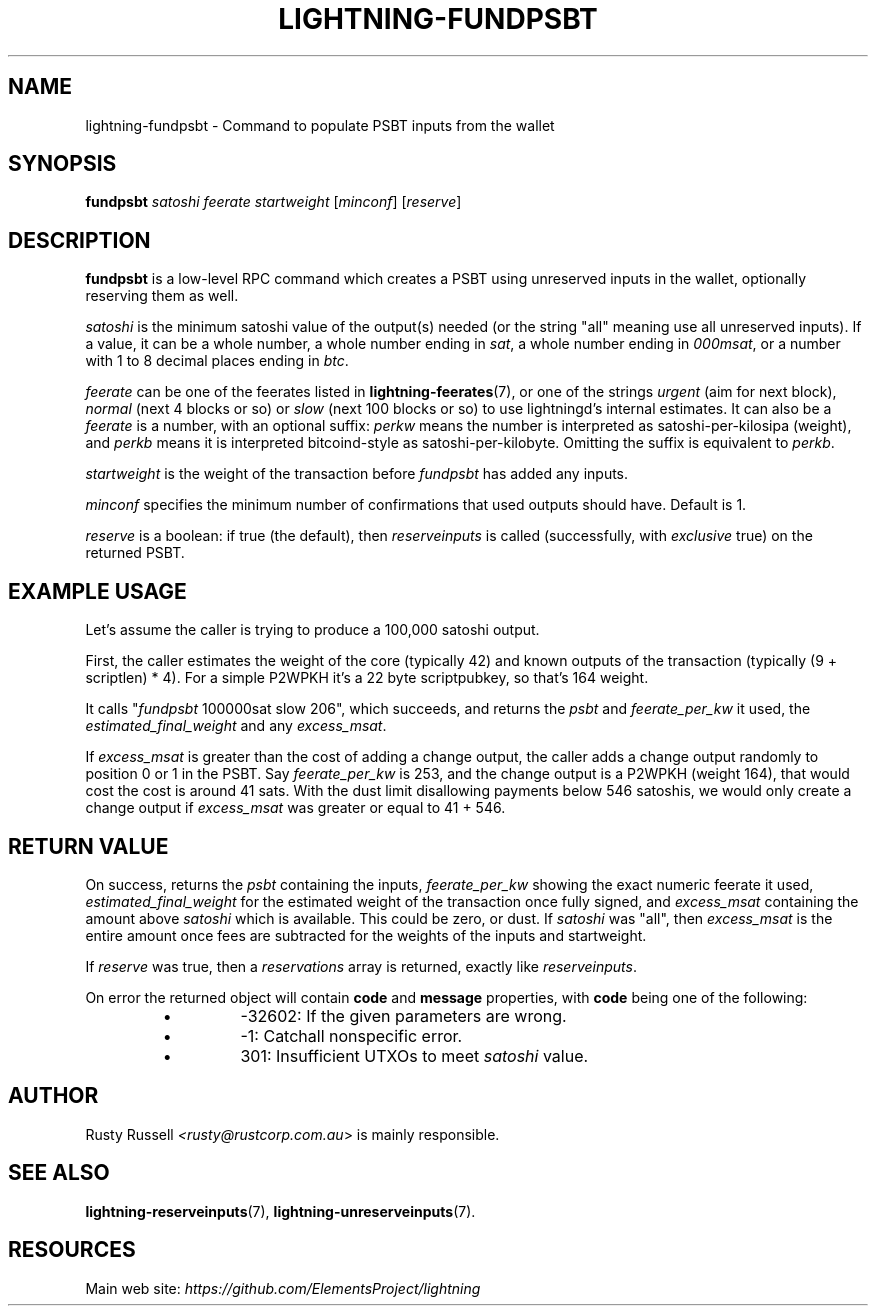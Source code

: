 .TH "LIGHTNING-FUNDPSBT" "7" "" "" "lightning-fundpsbt"
.SH NAME
lightning-fundpsbt - Command to populate PSBT inputs from the wallet
.SH SYNOPSIS

\fBfundpsbt\fR \fIsatoshi\fR \fIfeerate\fR \fIstartweight\fR [\fIminconf\fR] [\fIreserve\fR]

.SH DESCRIPTION

\fBfundpsbt\fR is a low-level RPC command which creates a PSBT using unreserved
inputs in the wallet, optionally reserving them as well\.


\fIsatoshi\fR is the minimum satoshi value of the output(s) needed (or the
string "all" meaning use all unreserved inputs)\.  If a value, it can
be a whole number, a whole number ending in \fIsat\fR, a whole number
ending in \fI000msat\fR, or a number with 1 to 8 decimal places ending in
\fIbtc\fR\.


\fIfeerate\fR can be one of the feerates listed in \fBlightning-feerates\fR(7),
or one of the strings \fIurgent\fR (aim for next block), \fInormal\fR (next 4
blocks or so) or \fIslow\fR (next 100 blocks or so) to use lightningd’s
internal estimates\.  It can also be a \fIfeerate\fR is a number, with an
optional suffix: \fIperkw\fR means the number is interpreted as
satoshi-per-kilosipa (weight), and \fIperkb\fR means it is interpreted
bitcoind-style as satoshi-per-kilobyte\. Omitting the suffix is
equivalent to \fIperkb\fR\.


\fIstartweight\fR is the weight of the transaction before \fIfundpsbt\fR has
added any inputs\.


\fIminconf\fR specifies the minimum number of confirmations that used
outputs should have\. Default is 1\.


\fIreserve\fR is a boolean: if true (the default), then \fIreserveinputs\fR is
called (successfully, with \fIexclusive\fR true) on the returned PSBT\.

.SH EXAMPLE USAGE

Let's assume the caller is trying to produce a 100,000 satoshi output\.


First, the caller estimates the weight of the core (typically 42) and
known outputs of the transaction (typically (9 + scriptlen) * 4)\.  For
a simple P2WPKH it's a 22 byte scriptpubkey, so that's 164 weight\.


It calls "\fIfundpsbt\fR 100000sat slow 206", which succeeds, and returns
the \fIpsbt\fR and \fIfeerate_per_kw\fR it used, the \fIestimated_final_weight\fR
and any \fIexcess_msat\fR\.


If \fIexcess_msat\fR is greater than the cost of adding a change output,
the caller adds a change output randomly to position 0 or 1 in the
PSBT\.  Say \fIfeerate_per_kw\fR is 253, and the change output is a P2WPKH
(weight 164), that would cost the cost is around 41 sats\.  With the
dust limit disallowing payments below 546 satoshis, we would only create
a change output if \fIexcess_msat\fR was greater or equal to 41 + 546\.

.SH RETURN VALUE

On success, returns the \fIpsbt\fR containing the inputs, \fIfeerate_per_kw\fR
showing the exact numeric feerate it used, \fIestimated_final_weight\fR for
the estimated weight of the transaction once fully signed, and
\fIexcess_msat\fR containing the amount above \fIsatoshi\fR which is
available\.  This could be zero, or dust\.  If \fIsatoshi\fR was "all",
then \fIexcess_msat\fR is the entire amount once fees are subtracted
for the weights of the inputs and startweight\.


If \fIreserve\fR was true, then a \fIreservations\fR array is returned,
exactly like \fIreserveinputs\fR\.


On error the returned object will contain \fBcode\fR and \fBmessage\fR properties,
with \fBcode\fR being one of the following:

.RS
.IP \[bu]
-32602: If the given parameters are wrong\.
.IP \[bu]
-1: Catchall nonspecific error\.
.IP \[bu]
301: Insufficient UTXOs to meet \fIsatoshi\fR value\.

.RE
.SH AUTHOR

Rusty Russell \fI<rusty@rustcorp.com.au\fR> is mainly responsible\.

.SH SEE ALSO

\fBlightning-reserveinputs\fR(7), \fBlightning-unreserveinputs\fR(7)\.

.SH RESOURCES

Main web site: \fIhttps://github.com/ElementsProject/lightning\fR

